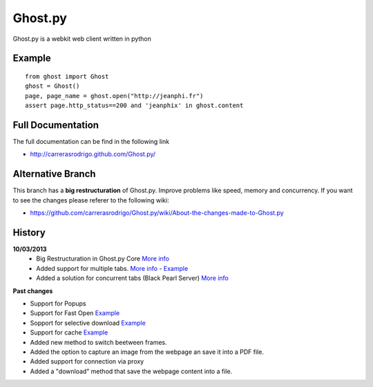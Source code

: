 Ghost.py
========

Ghost.py is a webkit web client written in python


Example
-------
::

    from ghost import Ghost
    ghost = Ghost()
    page, page_name = ghost.open("http://jeanphi.fr")
    assert page.http_status==200 and 'jeanphix' in ghost.content


Full Documentation
------------------
The full documentation can be find in the following link 

* http://carrerasrodrigo.github.com/Ghost.py/

Alternative Branch
------------------
This branch has a **big restructuration** of Ghost.py. Improve problems like speed, memory and concurrency.
If you want to see the changes please referer to the following wiki:

* https://github.com/carrerasrodrigo/Ghost.py/wiki/About-the-changes-made-to-Ghost.py

History
-------
**10/03/2013**
 - Big Restructuration in Ghost.py Core `More info <https://github.com/carrerasrodrigo/Ghost.py/wiki/About-the-changes-made-to-Ghost.py>`_
 - Added support for multiple tabs. `More info <https://github.com/carrerasrodrigo/Ghost.py/wiki/About-the-changes-made-to-Ghost.py>`_ -  `Example <https://github.com/carrerasrodrigo/Ghost.py/wiki/About-the-changes-made-to-Ghost.py>`_
 - Added a solution for concurrent tabs (Black Pearl Server) `More info <https://github.com/carrerasrodrigo/Ghost.py/wiki/About-the-changes-made-to-Ghost.py>`_

**Past changes**

- Support for Popups
- Support for Fast Open `Example <https://github.com/carrerasrodrigo/Ghost.py/wiki/Example---Fast-Open>`_

- Sopport for selective download `Example <https://github.com/carrerasrodrigo/Ghost.py/wiki/Example---Selective-Download>`_
- Support for cache `Example <https://github.com/carrerasrodrigo/Ghost.py/wiki/Example---Cache>`_
- Added new method to switch beetween frames.
- Added the option to capture an image from the webpage an save it into a PDF file.
- Added support for connection via proxy
- Added a "download" method that save the webpage content into a file.
